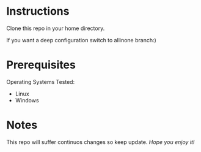 
* Instructions
Clone this repo in your home directory.

If you want a deep configuration switch to allinone branch:)
* Prerequisites
Operating Systems Tested:

- Linux 
- Windows

* Notes

This repo will suffer continuos changes so keep update.
/Hope you enjoy it!/

